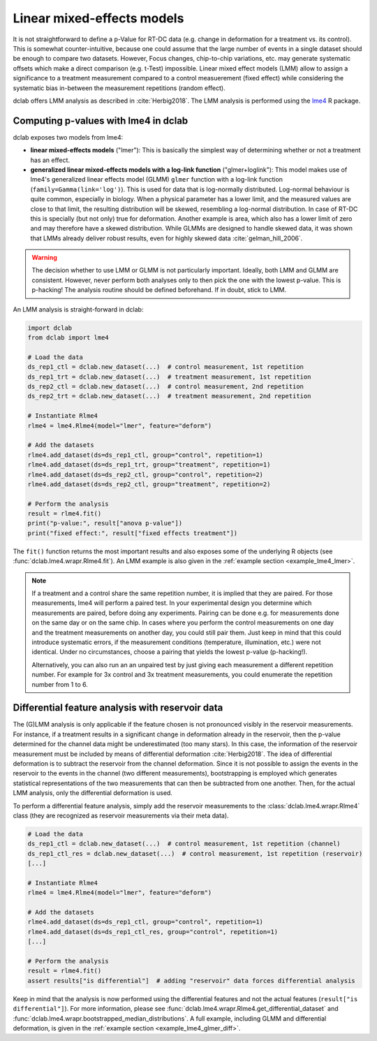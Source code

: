 .. _sec_av_lme4:

===========================
Linear mixed-effects models
===========================
It is not straightforward to define a p-Value for RT-DC data
(e.g. change in deformation for a treatment vs. its control).
This is somewhat counter-intuitive, because one could assume
that the large number of events in a single dataset should be
enough to compare two datasets. However, Focus changes, chip-to-chip
variations, etc. may generate systematic offsets which make a
direct comparison (e.g. t-Test) impossible. Linear mixed effect
models (LMM) allow to assign a significance to a treatment measurement
compared to a control measuerement (fixed effect) while considering the
systematic bias in-between the measurement repetitions (random effect).

dclab offers LMM analysis as described in :cite:`Herbig2018`.
The LMM analysis is performed using the `lme4
<https://github.com/lme4/lme4>`_ R package.


Computing p-values with lme4 in dclab
=====================================

dclab exposes two models from lme4:

- **linear mixed-effects models** ("lmer"): This is basically the simplest
  way of determining whether or not a treatment has an effect.
- **generalized linear mixed-effects models with a log-link function** ("glmer+loglink"):
  This model makes use of lme4's generalized linear effects model (GLMM)
  ``glmer`` function with a log-link function (``family=Gamma(link='log')``).
  This is used for data that is log-normally distributed. Log-normal behaviour
  is quite common, especially in biology. When a physical parameter has a
  lower limit, and the measured values are close to that limit, the
  resulting distribution will be skewed, resembling a log-normal distribution.
  In case of RT-DC this is specially (but not only) true for deformation.
  Another example is area, which also has a lower limit of zero and may
  therefore have a skewed distribution. While GLMMs are designed to handle
  skewed data, it was shown that LMMs already deliver robust results, even
  for highly skewed data :cite:`gelman_hill_2006`.

.. warning::
    The decision whether to use LMM or GLMM is not
    particularly important. Ideally, both LMM and GLMM are consistent.
    However, never perform both analyses only to then pick the one
    with the lowest p-value. This is p-hacking! The analysis routine
    should be defined beforehand. If in doubt, stick to LMM.

An LMM analysis is straight-forward in dclab:

.. code:: python

    import dclab
    from dclab import lme4

    # Load the data
    ds_rep1_ctl = dclab.new_dataset(...)  # control measurement, 1st repetition
    ds_rep1_trt = dclab.new_dataset(...)  # treatment measurement, 1st repetition
    ds_rep2_ctl = dclab.new_dataset(...)  # control measurement, 2nd repetition
    ds_rep2_trt = dclab.new_dataset(...)  # treatment measurement, 2nd repetition

    # Instantiate Rlme4
    rlme4 = lme4.Rlme4(model="lmer", feature="deform")

    # Add the datasets
    rlme4.add_dataset(ds=ds_rep1_ctl, group="control", repetition=1)
    rlme4.add_dataset(ds=ds_rep1_trt, group="treatment", repetition=1)
    rlme4.add_dataset(ds=ds_rep2_ctl, group="control", repetition=2)
    rlme4.add_dataset(ds=ds_rep2_ctl, group="treatment", repetition=2)

    # Perform the analysis
    result = rlme4.fit()
    print("p-value:", result["anova p-value"])
    print("fixed effect:", result["fixed effects treatment"])

The ``fit()`` function returns the most important results and also exposes
some of the underlying R objects (see :func:`dclab.lme4.wrapr.Rlme4.fit`).
An LMM example is also given in the :ref:`example section <example_lme4_lmer>`.

.. note::
    If a treatment and a control share the same repetition number, it
    is implied that they are paired. For those measurements, lme4 will
    perform a paired test. In your experimental design you determine
    which measurements are paired, before doing any experiments. Pairing
    can be done e.g. for measurements done on the same day or on the
    same chip. In cases where you perform the control measurements on
    one day and the treatment measurements on another day, you could
    still pair them. Just keep in mind that this could introduce
    systematic errors, if the measurement conditions (temperature,
    illumination, etc.) were not identical. Under no circumstances,
    choose a pairing that yields the lowest p-value (p-hacking!).

    Alternatively, you can also run an an unpaired test by just giving
    each measurement a different repetition number. For example for
    3x control and 3x treatment measurements, you could enumerate the
    repetition number from 1 to 6.


Differential feature analysis with reservoir data
=================================================
The (G)LMM analysis is only applicable if the feature chosen is not pronounced
visibly in the reservoir measurements. For instance, if a treatment results
in a significant change in deformation already in the reservoir, then the
p-value determined for the channel data might be underestimated (too many
stars). In this case, the information of the reservoir measurement
must be included by means of differential deformation :cite:`Herbig2018`.
The idea of differential deformation is to subtract the reservoir from the
channel deformation. Since it is not possible to assign the events in the
reservoir to the events in the channel (two different measurements),
bootstrapping is employed which generates statistical representations
of the two measurements that can then be subtracted from one
another. Then, for the actual LMM analysis, only the differential
deformation is used.

To perform a differential feature analysis, simply add the reservoir
measurements to the :class:`dclab.lme4.wrapr.Rlme4` class (they are
recognized as reservoir measurements via their meta data).

.. code:: python

    # Load the data
    ds_rep1_ctl = dclab.new_dataset(...)  # control measurement, 1st repetition (channel)
    ds_rep1_ctl_res = dclab.new_dataset(...)  # control measurement, 1st repetition (reservoir)
    [...]

    # Instantiate Rlme4
    rlme4 = lme4.Rlme4(model="lmer", feature="deform")

    # Add the datasets
    rlme4.add_dataset(ds=ds_rep1_ctl, group="control", repetition=1)
    rlme4.add_dataset(ds=ds_rep1_ctl_res, group="control", repetition=1)
    [...]

    # Perform the analysis
    result = rlme4.fit()
    assert results["is differential"]  # adding "reservoir" data forces differential analysis

Keep in mind that the analysis is now performed using the differential
features and not the actual features (``result["is differential"]``).
For more information, please see :func:`dclab.lme4.wrapr.Rlme4.get_differential_dataset`
and :func:`dclab.lme4.wrapr.bootstrapped_median_distributions`.
A full example, including GLMM and differential deformation, is given in the
:ref:`example section <example_lme4_glmer_diff>`.
